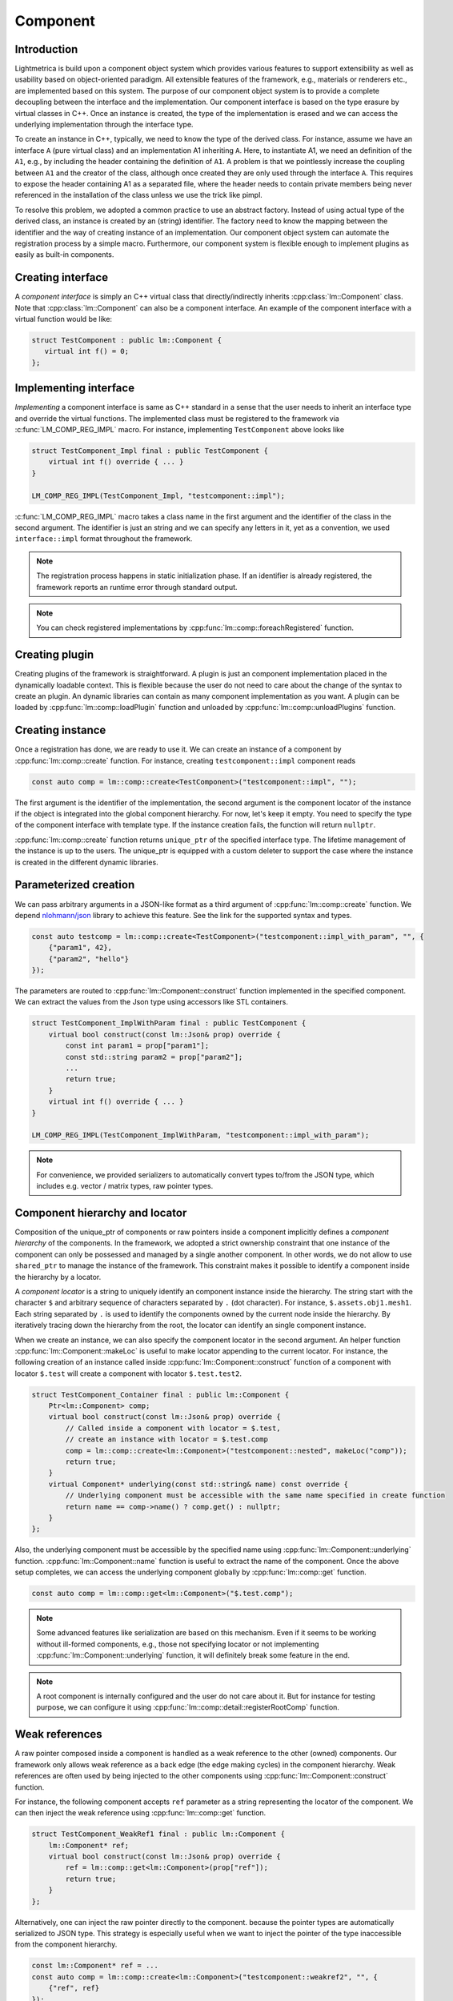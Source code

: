 .. _component:

Component
######################

Introduction
===========================

Lightmetrica is build upon a component object system which provides various features to support extensibility as well as usability based on object-oriented paradigm. All extensible features of the framework, e.g., materials or renderers etc., are implemented based on this system. The purpose of our component object system is to provide a complete decoupling between the interface and the implementation. Our component interface is based on the type erasure by virtual classes in C++. Once an instance is created, the type of the implementation is erased and we can access the underlying implementation through the interface type. 

To create an instance in C++, typically, we need to know the type of the derived class. For instance, assume we have an interface ``A`` (pure virtual class) and an implementation A1 inheriting ``A``. Here, to instantiate A1, we need an definition of the ``A1``, e.g., by including the header containing the definition of ``A1``. A problem is that we pointlessly increase the coupling between ``A1`` and the creator of the class, although once created they are only used through the interface ``A``. This requires to expose the header containing A1 as a separated file, where the header needs to contain private members being never referenced in the installation of the class unless we use the trick like pimpl.

To resolve this problem, we adopted a common practice to use an abstract factory. Instead of using actual type of the derived class, an instance is created by an (string) identifier. The factory need to know the mapping between the identifier and the way of creating instance of an implementation. Our component object system can automate the registration process by a simple macro. Furthermore, our component system is flexible enough to implement plugins as easily as built-in components.

Creating interface
===========================

A *component interface* is simply an C++ virtual class that directly/indirectly inherits :cpp:class:`lm::Component` class.
Note that :cpp:class:`lm::Component` can also be a component interface.
An example of the component interface with a virtual function would be like:

.. code-block:: cpp

    struct TestComponent : public lm::Component {
       virtual int f() = 0;
    };

.. _implementing_interface:

Implementing interface
===========================

*Implementing* a component interface is same as C++ standard in a sense that
the user needs to inherit an interface type and override the virtual functions.
The implemented class must be registered to the framework via :c:func:`LM_COMP_REG_IMPL` macro.
For instance, implementing ``TestComponent`` above looks like

.. code-block:: cpp

    struct TestComponent_Impl final : public TestComponent {
        virtual int f() override { ... }
    }

    LM_COMP_REG_IMPL(TestComponent_Impl, "testcomponent::impl");

:c:func:`LM_COMP_REG_IMPL` macro takes a class name in the first argument and the identifier of the class in the second argument.
The identifier is just an string and we can specify any letters in it, yet as a convention, we used ``interface::impl`` format throughout the framework. 

.. note::

    The registration process happens in static initialization phase.
    If an identifier is already registered, the framework reports an runtime error through standard output.

.. note::

    You can check registered implementations by :cpp:func:`lm::comp::foreachRegistered` function.

Creating plugin
===========================

Creating plugins of the framework is straightforward.
A plugin is just an component implementation placed in the dynamically loadable context.
This is flexible because the user do not need to care about the change of the syntax to create an plugin.
An dynamic libraries can contain as many component implementation as you want.
A plugin can be loaded by :cpp:func:`lm::comp::loadPlugin` function
and unloaded by :cpp:func:`lm::comp::unloadPlugins` function.

Creating instance
===========================

Once a registration has done, we are ready to use it.
We can create an instance of a component by :cpp:func:`lm::comp::create` function.
For instance, creating ``testcomponent::impl`` component reads

.. code-block:: cpp

    const auto comp = lm::comp::create<TestComponent>("testcomponent::impl", "");

The first argument is the identifier of the implementation,
the second argument is the component locator of the instance if the object is integrated into the global component hierarchy.
For now, let's keep it empty. You need to specify the type of the component interface with template type. 
If the instance creation fails, the function will return ``nullptr``.

:cpp:func:`lm::comp::create` function returns ``unique_ptr`` of the specified interface type.
The lifetime management of the instance is up to the users.
The unique_ptr is equipped with a custom deleter to support the case where the instance is created in the different dynamic libraries.

Parameterized creation
===========================

We can pass arbitrary arguments in a JSON-like format as a third argument of :cpp:func:`lm::comp::create` function.
We depend `nlohmann/json`_ library to achieve this feature. See the link for the supported syntax and types.

.. _`nlohmann/json`: https://github.com/nlohmann/json

.. code-block:: cpp

    const auto testcomp = lm::comp::create<TestComponent>("testcomponent::impl_with_param", "", {
        {"param1", 42},
        {"param2", "hello"}
    });

The parameters are routed to :cpp:func:`lm::Component::construct` function
implemented in the specified component. We can extract the values from the Json type
using accessors like STL containers.

.. code-block:: cpp

    struct TestComponent_ImplWithParam final : public TestComponent {
        virtual bool construct(const lm::Json& prop) override {
            const int param1 = prop["param1"];
            const std::string param2 = prop["param2"];
            ...
            return true;
        }
        virtual int f() override { ... }
    }

    LM_COMP_REG_IMPL(TestComponent_ImplWithParam, "testcomponent::impl_with_param");

.. note::

    For convenience, we provided serializers
    to automatically convert types to/from the JSON type,
    which includes e.g. vector / matrix types, raw pointer types.

.. _component_hierarchy_and_locator:

Component hierarchy and locator
===============================

Composition of the unique_ptr of components or raw pointers inside a component implicitly defines
a *component hierarchy* of the components.
In the framework, we adopted a strict ownership constraint
that one instance of the component can only be possessed and managed by a single another component.
In other words, we do not allow to use ``shared_ptr`` to manage the instance of the framework. 
This constraint makes it possible to identify a component inside the hierarchy by a locator.

A *component locator* is a string to uniquely identify an component instance inside the hierarchy. 
The string start with the character ``$`` and arbitrary sequence of characters separated by ``.`` (dot character).
For instance, ``$.assets.obj1.mesh1``. Each string separated by ``.`` is used to identify the components
owned by the current node inside the hierarchy. By iteratively tracing down the hierarchy from the root,
the locator can identify an single component instance.

When we create an instance, we can also specify the component locator in the second argument.
An helper function :cpp:func:`lm::Component::makeLoc` is useful to make locator appending to the current locator.
For instance, the following creation of an instance called inside :cpp:func:`lm::Component::construct` function of a component with locator ``$.test``
will create a component with locator ``$.test.test2``.

.. code-block:: cpp

    struct TestComponent_Container final : public lm::Component {
        Ptr<lm::Component> comp;
        virtual bool construct(const lm::Json& prop) override {
            // Called inside a component with locator = $.test,
            // create an instance with locator = $.test.comp
            comp = lm::comp::create<lm::Component>("testcomponent::nested", makeLoc("comp"));
            return true;
        }
        virtual Component* underlying(const std::string& name) const override {
            // Underlying component must be accessible with the same name specified in create function
            return name == comp->name() ? comp.get() : nullptr;
        }
    };

Also, the underlying component must be accessible by the specified name using :cpp:func:`lm::Component::underlying` function.
:cpp:func:`lm::Component::name` function is useful to extract the name of the component.
Once the above setup completes, we can access the underlying component globally by :cpp:func:`lm::comp::get` function.

.. code-block:: cpp

   const auto comp = lm::comp::get<lm::Component>("$.test.comp");

.. note::

    Some advanced features like serialization are based on this mechanism.
    Even if it seems to be working without ill-formed components, e.g., 
    those not specifying locator or not implementing :cpp:func:`lm::Component::underlying` function,
    it will definitely break some feature in the end.

.. note::

    A root component is internally configured and the user do not care about it.
    But for instance for testing purpose, we can configure it using :cpp:func:`lm::comp::detail::registerRootComp` function.

Weak references
===========================

A raw pointer composed inside a component is handled as a weak reference to the other (owned) components.
Our framework only allows weak reference as a back edge (the edge making cycles) in the component hierarchy.
Weak references are often used by being injected to the other components
using :cpp:func:`lm::Component::construct` function.

For instance, the following component accepts ``ref`` parameter as a string
representing the locator of the component.
We can then inject the weak reference using :cpp:func:`lm::comp::get` function.

.. code-block:: cpp

    struct TestComponent_WeakRef1 final : public lm::Component {
        lm::Component* ref;
        virtual bool construct(const lm::Json& prop) override {
            ref = lm::comp::get<lm::Component>(prop["ref"]);
            return true;
        }
    };

Alternatively, one can inject the raw pointer directly to the component.
because the pointer types are automatically serialized to JSON type.
This strategy is especially useful when we want to inject the pointer of the type
inaccessible from the component hierarchy.

.. code-block:: cpp

    const lm::Component* ref = ...
    const auto comp = lm::comp::create<lm::Component>("testcomponent::weakref2", "", {
        {"ref", ref}
    });

.. code-block:: cpp

    struct TestComponent_WeakRef2 final : public lm::Component {
        lm::Component* ref;
        virtual bool construct(const lm::Json& prop) override {
            ref = prop["ref"];
            return true;
        }
    };

.. _querying_information:

Querying information
===========================

A component provides a way to query underlying components.
The framework utilizes this feature to implement some advanced features.
To support querying of the underlying components, a component must implement both :cpp:func:`lm::Component::underlying` and :cpp:func:`lm::Component::foreachUnderlying` functions.

:cpp:func:`lm::Component::underlying` function return the component with a query by name.
:cpp:func:`lm::Component::foreachUnderlying` function on the other hands enumerates all the underlying components.
``visit`` function needs to distinguish both unique_ptr (owned pointer) and raw pointer (weak reference) in the second argument. Yet :cpp:func:`lm::comp::visit` function will call them automatically according to the types for you.
For instance, the component containing ``unique_ptr`` is like

.. code-block:: cpp

    struct TestComponent_Container1 final : public lm::Component {
        std::vector<Ptr<lm::Component>> comps;
        std::unordered_map<std::string, int> compMap;
        virtual Component* underlying(const std::string& name) const override {
            return comp.at(compMap.at(name)).get();
        }
        virtual void foreachUnderlying(const ComponentVisitor& visit) override {
            for (auto& comp : comps) {
                lm::comp::visit(visit, comp);
            }
        }
    };

Similary, for the component containing weak references is like

.. code-block:: cpp

    struct TestComponent_Container2 final : public lm::Component {
        lm::Component* ref1;
        lm::Component* ref2;
        virtual Component* underlying(const std::string& name) const override {
            if (name == "ref1") { return ref1; }
            if (name == "ref2") { return ref2; }
            return nullptr;
        }
        virtual void foreachUnderlying(const ComponentVisitor& visit) override {
            lm::comp::visit(visit, ref1);
            lm::comp::visit(visit, ref2);
        }
    };

Supporting serialization
===========================

Our serialization feature depends on `cereal`_ library.
Yet unfortunately, a polymorphism support of cereal library is restricted because
the declaration of the derived class must be exposed to the global.
In our component object system, an implementation is completely separated from the interface
and there is no way to find corresponding implementation automatically.

.. _`cereal`: https://github.com/USCiLab/cereal

We workaround this issue by using providing two virtual functions: :cpp:func:`lm::Component::save` and :cpp:func:`lm::Component::load` to implement serialization for a specific archive,
and route the object finding mechanism of cereal to use these functions.
This means we can no longer use arbitrary archive type.
The default archive type is defined as ``lm::InputArchive`` and ``lm::OutputArchive``.

Implementing almost-similar two virtual functions are cumbersome.
To mitigate this, we provided :c:func:`LM_SERIALIZE_IMPL` helper macro.
The following code serializes member variables including component instances, or weak references.
Note that we can even serialize raw pointers, as long as they are weak references pointing to 
a component inside the component tree, and accessible by component locator. 

.. code-block:: cpp

    struct TestComponent_Serial final : public lm::Component {
        int v;
        std::vector<Ptr<lm::Component>> comp;
        lm::Component* ref;
        LM_SERIALIZE_IMPL(ar) {
            ar(v, comp, ref);
        }
    };


Singleton
===========================

A component can be used as a singleton,
and our framework implemented globally-accessible yet extensible features using component as singleton.
For convenience, we provide :cpp:class:`lm::comp::detail::ContextInstance` class to
make any component interface a singleton. 


Changes from Version 2
===========================

In Version 3, we refactored the already-implemented features in the component object system in Version 2. Furthermore, some features are newly implemented but some other features are deprecated due to a design choice.

Particularly in Version 3, we deprecated portable interface support. This feature allows the user to extend the interface irrespective to ABI of the compilers and standard libraries. To achieve this, we needed to reimplement our own virtual function mechanism where a function call is automatically converted to a function call with portable c-interfaces in compile time.

Although the feature worked great as expected, we decided to deprecate the feature with the following reasons. First, to describe the component interface and implementation, a developer needed to write boilerplate codes using C++ macros, which has lessened the maintainability of the codes. Second, this feature could be an cause of massive performance loss because the reimplemented virtual function mechanism could prevent the optimization by compilers (e.g., devirtualization). Last but not least, this feature was rarely used in the actual research projects because in most cases the developer wants to build the framework from the source and doesn't care about the binary portability issues. In Version 3, the interface simpl uses standard virtual function mechanism in C++.